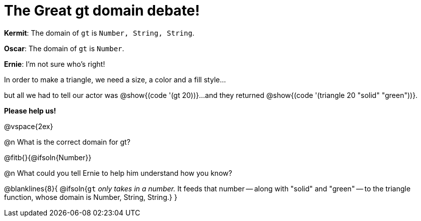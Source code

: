 = The Great gt domain debate!

[.indentedpara]
--
*Kermit*: The domain of `gt` is `Number, String, String`.

*Oscar*: The domain of `gt` is `Number`.

*Ernie*: I'm not sure who's right! 

[.indentedpara]
In order to make a triangle, we need a size, a color and a fill style... 

[.indentedpara]
but all we had to tell our actor was @show{(code '(gt 20))}...and they returned @show{(code '(triangle 20 "solid" "green"))}.

*Please help us!*
--

@vspace{2ex}



@n What is the correct domain for gt?

@fitb{}{@ifsoln{Number}}

@n What could you tell Ernie to help him understand how you know?

@blanklines{8}{
@ifsoln{`gt` _only takes in a number._ It feeds that number -- along with "solid" and "green" -- to the triangle function, whose domain is Number, String, String.}
}
